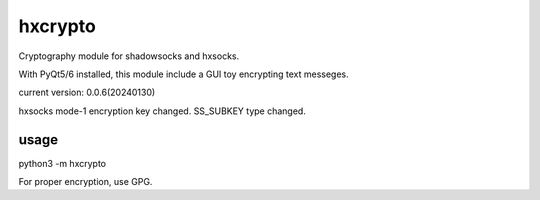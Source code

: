hxcrypto
==============

Cryptography module for shadowsocks and hxsocks.

With PyQt5/6 installed, this module include a GUI toy encrypting text messeges.

current version: 0.0.6(20240130)

hxsocks mode-1 encryption key changed.
SS_SUBKEY type changed.

usage
-----

python3 -m hxcrypto

For proper encryption, use GPG.
